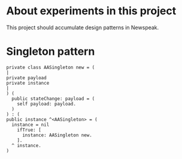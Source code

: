 * About experiments in this project

This project should accumulate design patterns in Newspeak.

* Singleton pattern

#+begin_src 
  private class AASingleton new = (
  |
  private payload
  private instance
  |     
  ) (
    public stateChange: payload = (
      self payload: payload.
    )
  ) : (
  public instance ^<AASingleton> = (
    instance = nil
      ifTrue: [
        instance: AASingleton new.
      ].
    ^ instance.
  )
#+end_src
